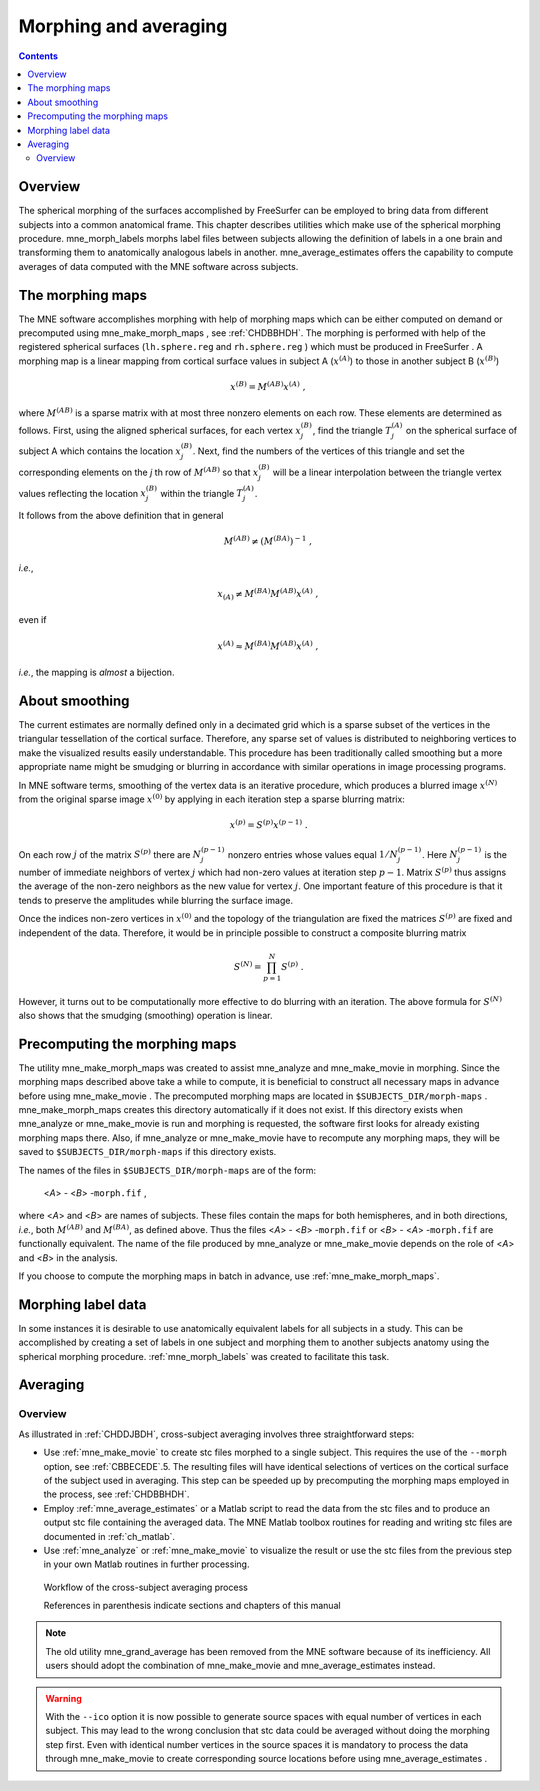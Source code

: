 

.. _ch_morph:

======================
Morphing and averaging
======================

.. contents:: Contents
   :local:
   :depth: 2

Overview
########

The spherical morphing of the surfaces accomplished by FreeSurfer can be
employed to bring data from different subjects into a common anatomical
frame. This chapter describes utilities which make use of the spherical morphing
procedure. mne_morph_labels morphs
label files between subjects allowing the definition of labels in
a one brain and transforming them to anatomically analogous labels
in another. mne_average_estimates offers
the capability to compute averages of data computed with the MNE software
across subjects.

.. _CHDJDHII:

The morphing maps
#################

The MNE software accomplishes morphing with help of morphing
maps which can be either computed on demand or precomputed using mne_make_morph_maps ,
see :ref:`CHDBBHDH`. The morphing is performed with help
of the registered spherical surfaces (``lh.sphere.reg`` and ``rh.sphere.reg`` )
which must be produced in FreeSurfer .
A morphing map is a linear mapping from cortical surface values
in subject A (:math:`x^{(A)}`) to those in another
subject B (:math:`x^{(B)}`)

.. math::    x^{(B)} = M^{(AB)} x^{(A)}\ ,

where :math:`M^{(AB)}` is a sparse matrix
with at most three nonzero elements on each row. These elements
are determined as follows. First, using the aligned spherical surfaces,
for each vertex :math:`x_j^{(B)}`, find the triangle :math:`T_j^{(A)}` on the
spherical surface of subject A which contains the location :math:`x_j^{(B)}`.
Next, find the numbers of the vertices of this triangle and set
the corresponding elements on the *j* th row of :math:`M^{(AB)}` so that :math:`x_j^{(B)}` will
be a linear interpolation between the triangle vertex values reflecting
the location :math:`x_j^{(B)}` within the triangle :math:`T_j^{(A)}`.

It follows from the above definition that in general

.. math::    M^{(AB)} \neq (M^{(BA)})^{-1}\ ,

*i.e.*,

.. math::    x_{(A)} \neq M^{(BA)} M^{(AB)} x^{(A)}\ ,

even if

.. math::    x^{(A)} \approx M^{(BA)} M^{(AB)} x^{(A)}\ ,

*i.e.*, the mapping is *almost* a
bijection.

.. _CHDEBAHH:

About smoothing
###############

The current estimates are normally defined only in a decimated
grid which is a sparse subset of the vertices in the triangular
tessellation of the cortical surface. Therefore, any sparse set
of values is distributed to neighboring vertices to make the visualized
results easily understandable. This procedure has been traditionally
called smoothing but a more appropriate name
might be smudging or blurring in
accordance with similar operations in image processing programs.

In MNE software terms, smoothing of the vertex data is an
iterative procedure, which produces a blurred image :math:`x^{(N)}` from
the original sparse image :math:`x^{(0)}` by applying
in each iteration step a sparse blurring matrix:

.. math::    x^{(p)} = S^{(p)} x^{(p - 1)}\ .

On each row :math:`j` of the matrix :math:`S^{(p)}` there
are :math:`N_j^{(p - 1)}` nonzero entries whose values
equal :math:`1/N_j^{(p - 1)}`. Here :math:`N_j^{(p - 1)}` is
the number of immediate neighbors of vertex :math:`j` which
had non-zero values at iteration step :math:`p - 1`.
Matrix :math:`S^{(p)}` thus assigns the average
of the non-zero neighbors as the new value for vertex :math:`j`.
One important feature of this procedure is that it tends to preserve
the amplitudes while blurring the surface image.

Once the indices non-zero vertices in :math:`x^{(0)}` and
the topology of the triangulation are fixed the matrices :math:`S^{(p)}` are
fixed and independent of the data. Therefore, it would be in principle
possible to construct a composite blurring matrix

.. math::    S^{(N)} = \prod_{p = 1}^N {S^{(p)}}\ .

However, it turns out to be computationally more effective
to do blurring with an iteration. The above formula for :math:`S^{(N)}` also
shows that the smudging (smoothing) operation is linear.

.. _CHDBBHDH:

Precomputing the morphing maps
##############################

The utility mne_make_morph_maps was
created to assist mne_analyze and mne_make_movie in
morphing. Since the morphing maps described above take a while to
compute, it is beneficial to construct all necessary maps in advance
before using mne_make_movie .
The precomputed morphing maps are located in ``$SUBJECTS_DIR/morph-maps`` . mne_make_morph_maps creates
this directory automatically if it does not exist. If this directory
exists when mne_analyze or mne_make_movie is run
and morphing is requested, the software first looks for already
existing morphing maps there. Also, if mne_analyze or mne_make_movie have
to recompute any morphing maps, they will be saved to ``$SUBJECTS_DIR/morph-maps`` if
this directory exists.

The names of the files in ``$SUBJECTS_DIR/morph-maps`` are
of the form:

 <*A*> - <*B*> -``morph.fif`` ,

where <*A*> and <*B*> are
names of subjects. These files contain the maps for both hemispheres,
and in both directions, *i.e.*, both :math:`M^{(AB)}` and :math:`M^{(BA)}`, as
defined above. Thus the files <*A*> - <*B*> -``morph.fif`` or <*B*> - <*A*> -``morph.fif`` are
functionally equivalent. The name of the file produced by mne_analyze or mne_make_movie depends
on the role of <*A*> and <*B*> in
the analysis.

If you choose to compute the morphing maps in batch in advance,
use :ref:`mne_make_morph_maps`.

.. _CHDCEAFC:

Morphing label data
###################

In some instances it is desirable to use anatomically equivalent
labels for all subjects in a study. This can be accomplished by
creating a set of labels in one subject and morphing them to another
subjects anatomy using the spherical morphing procedure. :ref:`mne_morph_labels`
was created to facilitate this task. 


.. _CHDFDIFE:

Averaging
#########

Overview
========

As illustrated in :ref:`CHDDJBDH`, cross-subject averaging
involves three straightforward steps:

- Use :ref:`mne_make_movie` to
  create stc files morphed to a single subject. This requires the
  use of the ``--morph`` option, see :ref:`CBBECEDE`.5.
  The resulting files will have identical selections of vertices on
  the cortical surface of the subject used in averaging. This step
  can be speeded up by precomputing the morphing maps employed in
  the process, see :ref:`CHDBBHDH`.

- Employ :ref:`mne_average_estimates` or
  a Matlab script to read the data from the stc files and to produce
  an output stc file containing the averaged data. The MNE Matlab
  toolbox routines for reading and writing stc files are documented
  in :ref:`ch_matlab`.

- Use :ref:`mne_analyze` or :ref:`mne_make_movie` to
  visualize the result or use the stc files from the previous step
  in your own Matlab routines in further processing.

.. _CHDDJBDH:

.. figure:: pics/Averaging-flowchart.png
    :alt: Workflow of the cross-subject averaging process in MNE

    Workflow of the cross-subject averaging process
    
    References in parenthesis indicate sections and chapters of this manual

.. note:: The old utility mne_grand_average has    been removed from the MNE software because of its inefficiency.    All users should adopt the combination of mne_make_movie and mne_average_estimates instead.

.. warning:: With the ``--ico`` option it    is now possible to generate source spaces with equal number of vertices    in each subject. This may lead to the wrong conclusion that stc    data could be averaged without doing the morphing step first. Even    with identical number vertices in the source spaces it is mandatory    to process the data through mne_make_movie to    create corresponding source locations before using mne_average_estimates .

